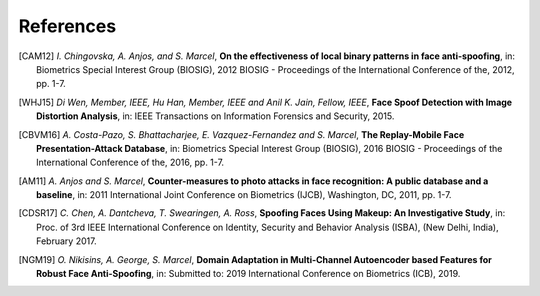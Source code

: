 .. vim: set fileencoding=utf-8 :

===========
References
===========

.. [CAM12]  *I. Chingovska, A. Anjos, and S. Marcel*, **On the effectiveness of local binary patterns in face anti-spoofing**,
            in: Biometrics Special Interest Group (BIOSIG), 2012 BIOSIG - Proceedings of the International Conference of the, 2012, pp. 1-7.

.. [WHJ15]  *Di Wen, Member, IEEE, Hu Han, Member, IEEE and Anil K. Jain, Fellow, IEEE*, **Face Spoof Detection with Image Distortion Analysis**,
            in: IEEE Transactions on Information Forensics and Security, 2015.

.. [CBVM16] *A. Costa-Pazo, S. Bhattacharjee, E. Vazquez-Fernandez and S. Marcel*, **The Replay-Mobile Face Presentation-Attack Database**,
            in: Biometrics Special Interest Group (BIOSIG), 2016 BIOSIG - Proceedings of the International Conference of the, 2016, pp. 1-7.

.. [AM11] *A. Anjos and S. Marcel*, **Counter-measures to photo attacks in face recognition: A public database and a baseline**,
          in: 2011 International Joint Conference on Biometrics (IJCB), Washington, DC, 2011, pp. 1-7.

.. [CDSR17] *C. Chen, A. Dantcheva, T. Swearingen, A. Ross*, **Spoofing Faces Using Makeup: An Investigative Study**,
            in: Proc. of 3rd IEEE International Conference on Identity, Security and Behavior Analysis (ISBA), (New Delhi, India), February 2017.

.. [NGM19] *O. Nikisins, A. George, S. Marcel*, **Domain Adaptation in Multi-Channel Autoencoder based Features for Robust Face Anti-Spoofing**,
            in: Submitted to: 2019 International Conference on Biometrics (ICB), 2019.
